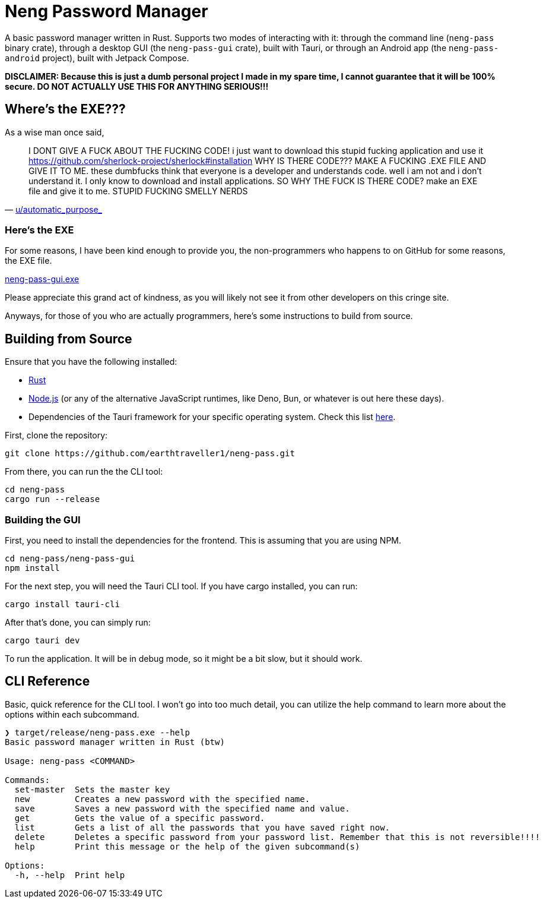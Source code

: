 = Neng Password Manager

A basic password manager written in Rust. Supports two modes of interacting with it: through the command line (`neng-pass` binary crate), through a desktop GUI (the `neng-pass-gui` crate), built with Tauri, or through an Android app (the `neng-pass-android` project), built with Jetpack Compose.

*DISCLAIMER: Because this is just a dumb personal project I made in my spare time, I cannot guarantee that it will be 100% secure. DO NOT ACTUALLY USE THIS FOR ANYTHING SERIOUS!!!*

== Where's the EXE???

As a wise man once said,

"I DONT GIVE A FUCK ABOUT THE FUCKING CODE! i just want to download this stupid fucking application and use it 
https://github.com/sherlock-project/sherlock#installation WHY IS THERE CODE??? MAKE A FUCKING .EXE FILE AND GIVE IT TO ME. 
these dumbfucks think that everyone is a developer and understands code. well i am not and i don't understand it. 
I only know to download and install applications. SO WHY THE FUCK IS THERE CODE? make an EXE file and give it to me. STUPID FUCKING SMELLY NERDS"
-- https://old.reddit.com/r/github/comments/1at9br4/i_am_new_to_github_and_i_have_lots_to_say/[u/automatic_purpose_]

=== Here's the EXE

For some reasons, I have been kind enough to provide you, the non-programmers who happens to on GitHub for some reasons, the EXE file.

https://github.com/earthtraveller1/neng-pass/releases/download/v1.2/neng-pass-gui_1.2.0_x64-setup.exe[neng-pass-gui.exe]

Please appreciate this grand act of kindness, as you will likely not see it from other developers on this cringe site.

Anyways, for those of you who are actually programmers, here's some instructions to build from source.

== Building from Source

Ensure that you have the following installed:

- https://www.rust-lang.org/tools/install[Rust]
- https://nodejs.org/en/download/[Node.js] (or any of the alternative JavaScript runtimes, like Deno, Bun, or whatever is out here these days).
- Dependencies of the Tauri framework for your specific operating system. Check this list https://tauri.app/v1/guides/getting-started/prerequisites/[here].

First, clone the repository:

[source,bash]
----
git clone https://github.com/earthtraveller1/neng-pass.git
----

From there, you can run the the CLI tool:

[source,bash]
----
cd neng-pass
cargo run --release
----

=== Building the GUI

First, you need to install the dependencies for the frontend. This is assuming that you are using NPM.

[source,bash]
----
cd neng-pass/neng-pass-gui
npm install
----

For the next step, you will need the Tauri CLI tool. If you have cargo installed, you can run:

[source,bash]
----
cargo install tauri-cli
----

After that's done, you can simply run:

[source,bash]
----
cargo tauri dev
----

To run the application. It will be in debug mode, so it might be a bit slow, but it should work.

== CLI Reference

Basic, quick reference for the CLI tool. I won't go into too much detail, you can utilize the help command to learn more about the options within each subcommand.

----
❯ target/release/neng-pass.exe --help
Basic password manager written in Rust (btw)

Usage: neng-pass <COMMAND>

Commands:
  set-master  Sets the master key
  new         Creates a new password with the specified name.
  save        Saves a new password with the specified name and value.
  get         Gets the value of a specific password.
  list        Gets a list of all the passwords that you have saved right now.
  delete      Deletes a specific password from your password list. Remember that this is not reversible!!!!
  help        Print this message or the help of the given subcommand(s)

Options:
  -h, --help  Print help
----
